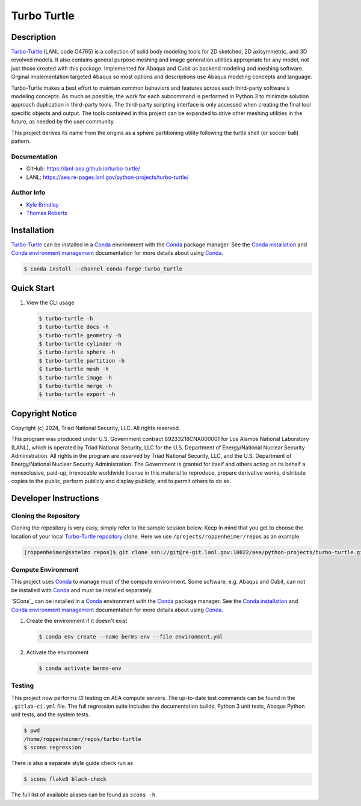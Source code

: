 .. target-start-do-not-remove

.. _`Turbo-Turtle`: https://lanl-aea.github.io/turbo-turtle/index.html
.. _`Turbo-Turtle repository`: https://re-git.lanl.gov/aea/python-projects/turbo-turtle
.. _`AEA Gitlab Group`: https://re-git.lanl.gov/aea
.. _`Gitlab CI/CD`: https://docs.gitlab.com/ee/ci/
.. _`AEA Compute Environment`: https://re-git.lanl.gov/aea/developer-operations/aea_compute_environment
.. _`AEA Conda channel`: https://aea.re-pages.lanl.gov/developer-operations/aea_compute_environment/aea_compute_environment.html#aea-conda-channel
.. _`Bash rsync`: https://re-git.lanl.gov/aea/developer-operations/aea_compute_environment
.. _Conda: https://docs.conda.io/en/latest/
.. _Conda installation: https://docs.conda.io/projects/conda/en/latest/user-guide/install/index.html
.. _Conda environment management: https://docs.conda.io/projects/conda/en/latest/user-guide/tasks/manage-environments.html

.. _`Kyle Brindley`: kbrindley@lanl.gov
.. _`Thomas Roberts`: tproberts@lanl.gov
.. _`Matthew Fister`: mwfister@lanl.gov
.. _`Paula Rutherford`: pmiller@lanl.gov

.. target-end-do-not-remove

############
Turbo Turtle
############

.. |pipeline| image:: https://img.shields.io/github/actions/workflow/status/lanl-aea/turbo-turtle/pages.yml?branch=main&label=GitHub-Pages
   :target: https://lanl-aea.github.io/turbo-turtle/

.. |release| image:: https://img.shields.io/github/v/release/lanl-aea/turbo-turtle?label=GitHub-Release
   :target: https://github.com/lanl-aea/turbo-turtle/releases

.. |conda-forge version| image:: https://img.shields.io/conda/vn/conda-forge/turbo_turtle
   :target: https://anaconda.org/conda-forge/turbo_turtle

.. |conda-forge downloads| image:: https://img.shields.io/conda/dn/conda-forge/turbo_turtle.svg?label=Conda%20downloads
   :target: https://anaconda.org/conda-forge/turbo_turtle

.. |zenodo| image:: https://zenodo.org/badge/855818315.svg
   :target: https://zenodo.org/doi/10.5281/zenodo.13787498

|pipeline| |release| |conda-forge version| |conda-forge downloads| |zenodo|

.. inclusion-marker-do-not-remove

***********
Description
***********

.. description-start-do-not-remove

`Turbo-Turtle`_ (LANL code O4765) is a collection of solid body modeling tools for 2D sketched, 2D axisymmetric, and 3D
revolved models. It also contains general purpose meshing and image generation utilities appropriate for any model, not
just those created with this package. Implemented for Abaqus and Cubit as backend modeling and meshing software. Orginal
implementation targeted Abaqus so most options and descriptions use Abaqus modeling concepts and language.

Turbo-Turtle makes a best effort to maintain common behaviors and features across each third-party software's modeling
concepts. As much as possible, the work for each subcommand is performed in Python 3 to minimize solution approach
duplication in third-party tools. The third-party scripting interface is only accessed when creating the final tool
specific objects and output. The tools contained in this project can be expanded to drive other meshing utilities in the
future, as needed by the user community.

This project derives its name from the origins as a sphere partitioning utility following the turtle shell (or soccer
ball) pattern.

.. description-end-do-not-remove

Documentation
=============

* GitHub: https://lanl-aea.github.io/turbo-turtle/
* LANL: https://aea.re-pages.lanl.gov/python-projects/turbo-turtle/

Author Info
===========

* `Kyle Brindley`_
* `Thomas Roberts`_

************
Installation
************

.. installation-start-do-not-remove

`Turbo-Turtle`_ can be installed in a `Conda`_ environment with the `Conda`_ package manager. See the `Conda
installation`_ and `Conda environment management`_ documentation for more details about using `Conda`_.

.. code-block::

   $ conda install --channel conda-forge turbo_turtle

.. installation-end-do-not-remove

***********
Quick Start
***********

.. user-start-do-not-remove

1. View the CLI usage

   .. code-block::

      $ turbo-turtle -h
      $ turbo-turtle docs -h
      $ turbo-turtle geometry -h
      $ turbo-turtle cylinder -h
      $ turbo-turtle sphere -h
      $ turbo-turtle partition -h
      $ turbo-turtle mesh -h
      $ turbo-turtle image -h
      $ turbo-turtle merge -h
      $ turbo-turtle export -h

.. user-end-do-not-remove

****************
Copyright Notice
****************

.. copyright-start-do-not-remove

Copyright (c) 2024, Triad National Security, LLC. All rights reserved.

This program was produced under U.S. Government contract 89233218CNA000001 for Los Alamos National Laboratory (LANL),
which is operated by Triad National Security, LLC for the U.S.  Department of Energy/National Nuclear Security
Administration. All rights in the program are reserved by Triad National Security, LLC, and the U.S. Department of
Energy/National Nuclear Security Administration. The Government is granted for itself and others acting on its behalf a
nonexclusive, paid-up, irrevocable worldwide license in this material to reproduce, prepare derivative works, distribute
copies to the public, perform publicly and display publicly, and to permit others to do so.

.. copyright-end-do-not-remove

**********************
Developer Instructions
**********************

Cloning the Repository
======================

.. cloning-the-repo-start-do-not-remove

Cloning the repository is very easy, simply refer to the sample session below. Keep in mind that you get to choose the
location of your local `Turbo-Turtle repository`_ clone. Here we use ``/projects/roppenheimer/repos`` as an example.

.. code-block:: bash

    [roppenheimer@sstelmo repos]$ git clone ssh://git@re-git.lanl.gov:10022/aea/python-projects/turbo-turtle.git

.. cloning-the-repo-end-do-not-remove

Compute Environment
===================

.. compute-env-start-do-not-remove

This project uses `Conda`_ to manage most of the compute environment. Some software, e.g. Abaqus and Cubit, can not be
installed with `Conda`_ and must be installed separately.

`SCons`_  can be installed in a `Conda`_ environment with the `Conda`_ package manager. See the `Conda installation`_
and `Conda environment management`_ documentation for more details about using `Conda`_.

1. Create the environment if it doesn't exist

   .. code-block::

      $ conda env create --name berms-env --file environment.yml

2. Activate the environment

   .. code-block::

      $ conda activate berms-env

.. compute-env-end-do-not-remove

Testing
=======

.. testing-start-do-not-remove

This project now performs CI testing on AEA compute servers. The up-to-date test commands can be found in the
``.gitlab-ci.yml`` file. The full regression suite includes the documentation builds, Python 3 unit tests, Abaqus Python
unit tests, and the system tests.

.. code-block::

    $ pwd
    /home/roppenheimer/repos/turbo-turtle
    $ scons regression

There is also a separate style guide check run as

.. code-block::

    $ scons flake8 black-check

The full list of available aliases can be found as ``scons -h``.

.. testing-end-do-not-remove

